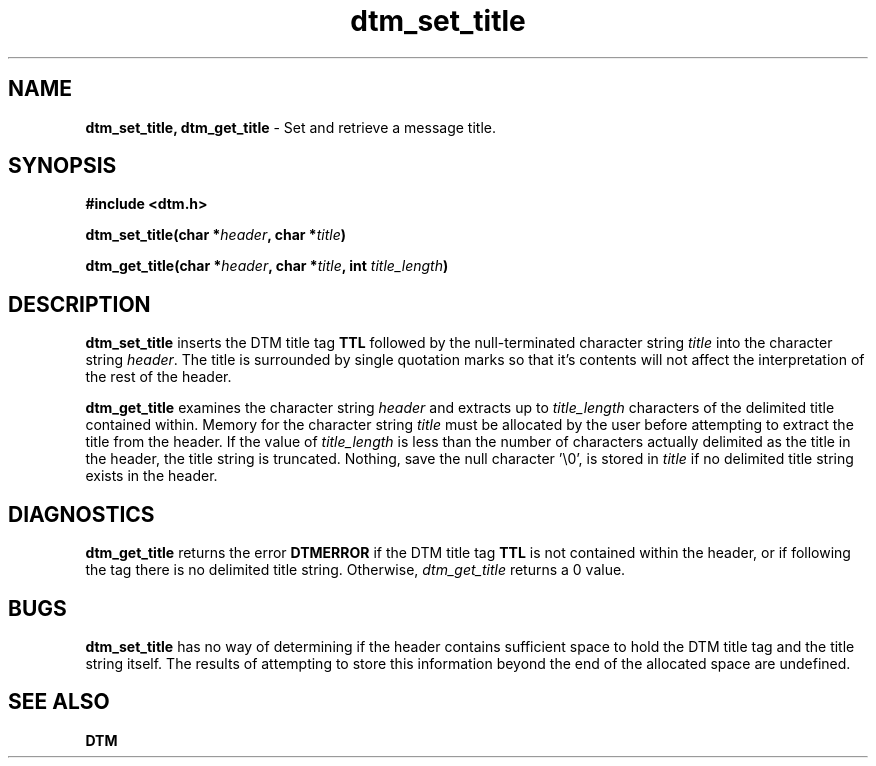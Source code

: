 .TH dtm_set_title 3DTM "17 February 1992" DTM "DTM Version 2.0"
.SH "NAME"
\fBdtm_set_title, dtm_get_title\fP - Set and retrieve a message title.
.LP
.SH "SYNOPSIS"
.nf
\fB#include <dtm.h>\fP
.LP
\fBdtm_set_title(char *\fIheader\fP, char *\fItitle\fP)\fP
.LP
\fBdtm_get_title(char *\fIheader\fP, char *\fItitle\fP, int \fItitle_length\fP)\fP
.LP
.fi
.SH "DESCRIPTION"
\fBdtm_set_title\fP inserts the DTM title tag \fBTTL\fP followed by the
null-terminated
character string \fItitle\fP into the character string 
\fIheader\fP.  The title is surrounded by single
quotation marks so that it's contents will not affect the interpretation of 
the rest of the header.
.LP
\fBdtm_get_title\fP examines the character string \fIheader\fP and extracts
up to \fItitle_length\fP characters of the delimited title contained within.  
Memory for the character string \fItitle\fP must be allocated 
by the user before attempting to extract the title from the header.
If 
the value of \fItitle_length\fP is less than the number of characters actually
delimited as the title in the header, the title string is truncated.  Nothing,
save the null character '\\0', is stored in \fItitle\fP if no delimited title
string exists in the header.
.LP
.SH "DIAGNOSTICS"
\fBdtm_get_title\fP returns the error \fBDTMERROR\fP if the DTM title tag 
\fBTTL\fP is not contained
within the header, or if following the tag there is no delimited title string.
Otherwise, \fIdtm_get_title\fP returns a 0 value.
.LP
.SH "BUGS"
\fBdtm_set_title\fP has no way of determining if the header contains sufficient
space to hold the DTM title tag and the title string itself.  The results of
attempting to store this information beyond the end of the allocated space
are undefined.
.LP
.SH "SEE ALSO"
\fBDTM\fP
